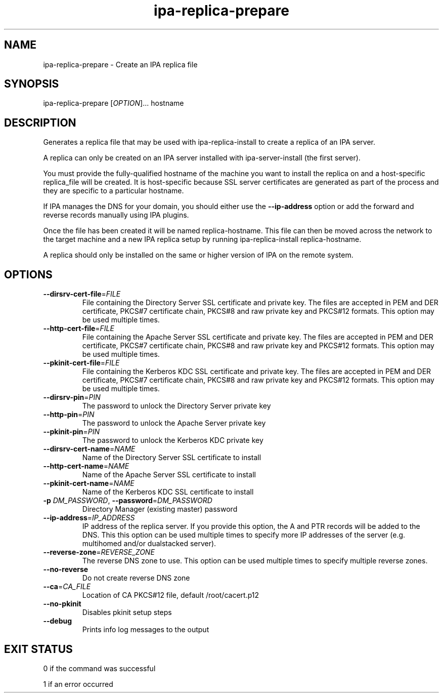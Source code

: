 .\" A man page for ipa-replica-prepare
.\" Copyright (C) 2008 Red Hat, Inc.
.\"
.\" This program is free software; you can redistribute it and/or modify
.\" it under the terms of the GNU General Public License as published by
.\" the Free Software Foundation, either version 3 of the License, or
.\" (at your option) any later version.
.\"
.\" This program is distributed in the hope that it will be useful, but
.\" WITHOUT ANY WARRANTY; without even the implied warranty of
.\" MERCHANTABILITY or FITNESS FOR A PARTICULAR PURPOSE.  See the GNU
.\" General Public License for more details.
.\"
.\" You should have received a copy of the GNU General Public License
.\" along with this program.  If not, see <http://www.gnu.org/licenses/>.
.\"
.\" Author: Rob Crittenden <rcritten@redhat.com>
.\"
.TH "ipa-replica-prepare" "1" "Mar 14 2008" "FreeIPA" "FreeIPA Manual Pages"
.SH "NAME"
ipa\-replica\-prepare \- Create an IPA replica file
.SH "SYNOPSIS"
ipa\-replica\-prepare [\fIOPTION\fR]... hostname
.SH "DESCRIPTION"
Generates a replica file that may be used with ipa\-replica\-install to create a replica of an IPA server.

A replica can only be created on an IPA server installed with ipa\-server\-install (the first server).

You must provide the fully\-qualified hostname of the machine you want to install the replica on and a host\-specific replica_file will be created. It is host\-specific because SSL server certificates are generated as part of the process and they are specific to a particular hostname.

If IPA manages the DNS for your domain, you should either use the \fB\-\-ip\-address\fR option or add the forward and reverse records manually using IPA plugins.

Once the file has been created it will be named replica\-hostname. This file can then be moved across the network to the target machine and a new IPA replica setup by running ipa\-replica\-install replica\-hostname.

A replica should only be installed on the same or higher version of IPA on the remote system.
.SH "OPTIONS"
.TP
\fB\-\-dirsrv\-cert\-file\fR=\fIFILE\fR
File containing the Directory Server SSL certificate and private key. The files are accepted in PEM and DER certificate, PKCS#7 certificate chain, PKCS#8 and raw private key and PKCS#12 formats. This option may be used multiple times.
.TP
\fB\-\-http\-cert\-file\fR=\fIFILE\fR
File containing the Apache Server SSL certificate and private key. The files are accepted in PEM and DER certificate, PKCS#7 certificate chain, PKCS#8 and raw private key and PKCS#12 formats. This option may be used multiple times.
.TP
\fB\-\-pkinit\-cert\-file\fR=\fIFILE\fR
File containing the Kerberos KDC SSL certificate and private key. The files are accepted in PEM and DER certificate, PKCS#7 certificate chain, PKCS#8 and raw private key and PKCS#12 formats. This option may be used multiple times.
.TP
\fB\-\-dirsrv\-pin\fR=\fIPIN\fR
The password to unlock the Directory Server private key
.TP
\fB\-\-http\-pin\fR=\fIPIN\fR
The password to unlock the Apache Server private key
.TP
\fB\-\-pkinit\-pin\fR=\fIPIN\fR
The password to unlock the Kerberos KDC private key
.TP
\fB\-\-dirsrv\-cert\-name\fR=\fINAME\fR
Name of the Directory Server SSL certificate to install
.TP
\fB\-\-http\-cert\-name\fR=\fINAME\fR
Name of the Apache Server SSL certificate to install
.TP
\fB\-\-pkinit\-cert\-name\fR=\fINAME\fR
Name of the Kerberos KDC SSL certificate to install
.TP
\fB\-p\fR \fIDM_PASSWORD\fR, \fB\-\-password\fR=\fIDM_PASSWORD\fR
Directory Manager (existing master) password
.TP
\fB\-\-ip\-address\fR=\fIIP_ADDRESS\fR
IP address of the replica server. If you provide this option, the A and PTR records will be added to the DNS.
This this option can be used multiple times to specify more IP addresses of the server (e.g. multihomed and/or dualstacked server).
.TP
\fB\-\-reverse\-zone\fR=\fIREVERSE_ZONE\fR
The reverse DNS zone to use. This option can be used multiple times to specify multiple reverse zones.
.TP
\fB\-\-no\-reverse\fR
Do not create reverse DNS zone
.TP
\fB\-\-ca\fR=\fICA_FILE\fR
Location of CA PKCS#12 file, default /root/cacert.p12
.TP
\fB\-\-no\-pkinit\fR
Disables pkinit setup steps
.TP
\fB\-\-debug\fR
Prints info log messages to the output
.SH "EXIT STATUS"
0 if the command was successful

1 if an error occurred
